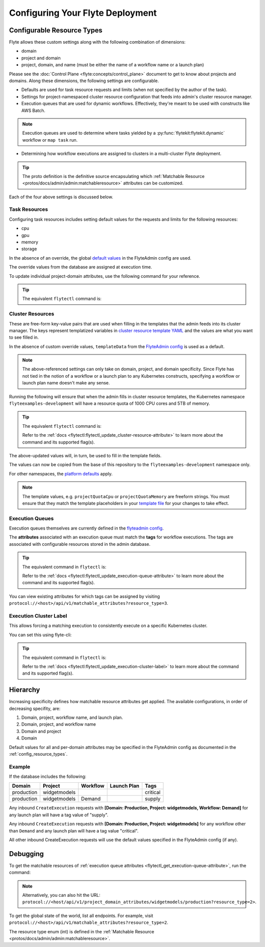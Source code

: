 .. _deployment-cluster-config-auth-general:

Configuring Your Flyte Deployment
----------------------------------

***************************
Configurable Resource Types
***************************

Flyte allows these custom settings along with the following combination of dimensions:

- domain
- project and domain
- project, domain, and name (must be either the name of a workflow name or a launch plan)

Please see the :doc:`Control Plane <flyte:concepts/control_plane>` document to get to know about projects and domains.
Along these dimensions, the following settings are configurable.

.. admonition:: Alert
    Not all three of the combinations mentioned above are valid for each of these settings.

- Defaults are used for task resource requests and limits (when not specified by the author of the task).
- Settings for project-namespaced cluster resource configuration that feeds into admin's cluster resource manager.
- Execution queues that are used for dynamic workflows. Effectively, they're meant to be used with constructs like AWS Batch.

.. note::
    Execution queues are used to determine where tasks yielded by a :py:func:`flytekit:flytekit.dynamic` workflow or ``map task`` run.

- Determining how workflow executions are assigned to clusters in a multi-cluster Flyte deployment.

.. tip::
  The proto definition is the definitive source encapsulating which :ref:`Matchable Resource <protos/docs/admin/admin:matchableresource>` attributes can be customized.

Each of the four above settings is discussed below.

Task Resources
==============
Configuring task resources includes setting default values for the requests and limits for the following resources:

- cpu
- gpu
- memory
- storage

In the absence of an override, the global
`default values <https://github.com/flyteorg/flyteadmin/blob/6a64f00315f8ffeb0472ae96cbc2031b338c5840/flyteadmin_config.yaml#L124,L134>`__
in the FlyteAdmin config are used.

The override values from the database are assigned at execution time.

To update individual project-domain attributes, use the following command for your reference.

.. prompt:: bash

    curl --request PUT 'https://flyte.company.net/api/v1/project_domain_attributes/projectname/staging' \
        --header 'Content-Type: application/json' --data-raw \
        '{"attributes":{"matchingAttributes":{"taskResourceAttributes":{"defaults":{"cpu": "1000", "memory": "5000Gi"}, "limits": {"cpu": "4000"}}}}'

.. tip::
    The equivalent ``flytectl`` command is:

    .. prompt:: bash

        flytectl update task-resource-attribute

        Refer to the :ref:`docs <flytectl:flytectl_update_task-resource-attribute>` to learn more about the command and its supported flag(s).

Cluster Resources
=================
These are free-form key-value pairs that are used when filling in the templates that the admin feeds into its cluster manager. The keys represent templatized variables in `cluster resource template YAML <https://github.com/flyteorg/flyteadmin/tree/master/sampleresourcetemplates>`__ and the values are what you want to see filled in.

In the absence of custom override values, ``templateData`` from the `FlyteAdmin config <https://github.com/flyteorg/flyteadmin/blob/6a64f00315f8ffeb0472ae96cbc2031b338c5840/flyteadmin_config.yaml#L154,L159>`__ is used as a default.

.. note::
    The above-referenced settings can only take on domain, project, and domain specificity. Since Flyte has not tied in the notion of a workflow or a launch plan to any Kubernetes constructs, specifying a workflow or launch plan name doesn't make any sense.

Running the following will ensure that when the admin fills in cluster resource templates, the Kubernetes namespace ``flyteexamples-development`` will have a resource quota of 1000 CPU cores and 5TB of memory.

.. prompt:: bash

    flyte-cli -h localhost:30081 -p flyteexamples -d development update-cluster-resource-attributes  \
    --attributes projectQuotaCpu 1000 --attributes projectQuotaMemory 5000Gi

.. tip::
   The equivalent ``flytectl`` command is:

   .. prompt:: bash

       flytectl update cluster-resource-attribute

   Refer to the :ref:`docs <flytectl:flytectl_update_cluster-resource-attribute>` to learn more about the command and its supported flag(s).

The above-updated values will, in turn, be used to fill in the template fields.

.. rli:: https://raw.githubusercontent.com/flyteorg/flyte/master/kustomize/base/single_cluster/headless/config/clusterresource-templates/ab_project-resource-quota.yaml

The values can now be copied from the base of this repository to the ``flyteexamples-development`` namespace only.

For other namespaces, the `platform defaults <https://github.com/flyteorg/flyte/blob/c9b9fad428e32255b6839e3244ca8f09d57536ae/kustomize/base/single_cluster/headless/config/admin/cluster_resources.yaml>`__ apply.

.. note::
    The template values, e.g. ``projectQuotaCpu`` or ``projectQuotaMemory`` are freeform strings. You must ensure that they match the template placeholders in your `template file <https://github.com/flyteorg/flyte/blob/master/kustomize/base/single_cluster/headless/config/clusterresource-templates/ab_project-resource-quota.yaml>`__
    for your changes to take effect.

Execution Queues
================
Execution queues themselves are currently defined in the
`flyteadmin config <https://github.com/flyteorg/flyteadmin/blob/6a64f00315f8ffeb0472ae96cbc2031b338c5840/flyteadmin_config.yaml#L97,L106>`__.

The **attributes** associated with an execution queue must match the **tags** for workflow executions. The tags are associated with configurable resources
stored in the admin database.

.. prompt:: bash

    flyte-cli -h localhost:30081 -p flyteexamples -d development update-execution-queue-attributes  \
    --tags critical --tags gpu_intensive

.. tip::
    The equivalent command in ``flytectl`` is:

    .. prompt:: bash

        flytectl update execution-queue-attribute

    Refer to the :ref:`docs <flytectl:flytectl_update_execution-queue-attribute>` to learn more about the command and its supported flag(s).

You can view existing attributes for which tags can be assigned by visiting ``protocol://<host>/api/v1/matchable_attributes?resource_type=3``.

Execution Cluster Label
=======================
This allows forcing a matching execution to consistently execute on a specific Kubernetes cluster.

You can set this using flyte-cli:

.. prompt:: bash

   flyte-cli -h localhost:30081 -p flyteexamples -d development update-execution-cluster-label --value mycluster

.. tip::
   The equivalent command in ``flytectl`` is:

   .. prompt:: bash

      flytectl update execution-cluster-label

   Refer to the :ref:`docs <flytectl:flytectl_update_execution-cluster-label>` to learn more about the command and its supported flag(s).

*********
Hierarchy
*********
Increasing specificity defines how matchable resource attributes get applied. The available configurations, in order of decreasing specifity, are:

#. Domain, project, workflow name, and launch plan.

#. Domain, project, and workflow name

#. Domain and project

#. Domain

Default values for all and per-domain attributes may be specified in the FlyteAdmin config as documented in the :ref:`config_resource_types`.

Example
=======
If the database includes the following:

+------------+--------------+----------+-------------+-----------+
| Domain     | Project      | Workflow | Launch Plan | Tags      |
+============+==============+==========+=============+===========+
| production | widgetmodels |          |             | critical  |
+------------+--------------+----------+-------------+-----------+
| production | widgetmodels | Demand   |             | supply    |
+------------+--------------+----------+-------------+-----------+

Any inbound ``CreateExecution`` requests with **[Domain: Production, Project: widgetmodels, Workflow: Demand]** for any launch plan will have a tag value of "supply".

Any inbound ``CreateExecution`` requests with **[Domain: Production, Project: widgetmodels]** for any workflow other than ``Demand`` and any launch plan will have a tag value "critical".

All other inbound CreateExecution requests will use the default values specified in the FlyteAdmin config (if any).

*********
Debugging
*********
To get the matchable resources of :ref:`execution queue attributes <flytectl_get_execution-queue-attribute>`, run the command:

.. prompt:: bash

    flytectl get execution-queue-attribute

.. note::
    Alternatively, you can also hit the URL: ``protocol://<host/api/v1/project_domain_attributes/widgetmodels/production?resource_type=2>``.

To get the global state of the world, list all endpoints. For example, visit ``protocol://<host>/api/v1/matchable_attributes?resource_type=2``.

The resource type enum (int) is defined in the :ref:`Matchable Resource <protos/docs/admin/admin:matchableresource>`.

